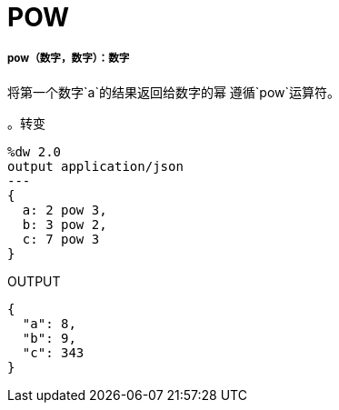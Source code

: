 =  POW

// * <<pow1>>


[[pow1]]
=====  pow（数字，数字）：数字

将第一个数字`a`的结果返回给数字的幂
遵循`pow`运算符。

。转变
[source,DataWeave, linenums]
----
%dw 2.0
output application/json
---
{
  a: 2 pow 3,
  b: 3 pow 2,
  c: 7 pow 3
}
----

.OUTPUT
[source,JSON,linenums]
----
{
  "a": 8,
  "b": 9,
  "c": 343
}
----

